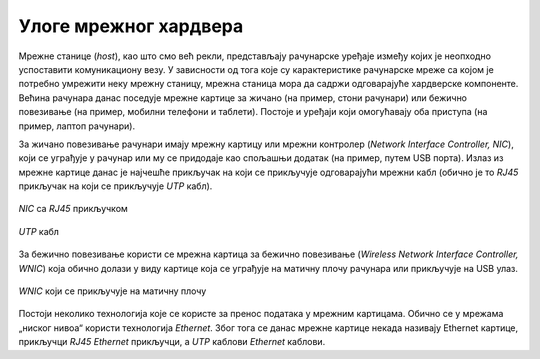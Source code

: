 Улоге мрежног хардвера
======================

Мрежне станице (*host*), као што смо већ рекли, представљају рачунарске уређаје између којих је неопходно успоставити комуникациону везу. У зависности од тога које су карактеристике рачунарске мреже са којом је потребно умрежити неку мрежну станицу, мрежна станица мора да садржи одговарајуће хардверске компоненте. Већина рачунара данас поседује мрежне картице за жичано (на пример, стони рачунари) или бежично повезивање (на пример, мобилни телефони и таблети). Постоје и уређаји који омогућавају оба приступа (на пример, лаптоп рачунари).

За жичано повезивање рачунари имају мрежну картицу или мрежни контролер (*Network Interface Controller, NIC*), који се уграђује у рачунар или му се придодаје као спољашњи додатак (на пример, путем USB порта). Излаз из мрежне картице данас је најчешће прикључак на који се прикључује одговарајући мрежни кабл (обично је то *RJ45* прикључак на који се прикључује *UTP* кабл). 

.. figure:: ../../_images/slika_21a.jpg
    :width: 340
    :align: center

    *NIC* са *RJ45* прикључком

.. figure:: ../../_images/slika_21b.jpg
    :width: 340
    :align: center

    *UTP* кабл

За бежично повезивање користи се мрежна картица за бежично повезивање (*Wireless Network Interface Controller, WNIC*) која обично долази у виду картице која се уграђује на матичну плочу рачунара или прикључује на USB улаз.

.. figure:: ../../_images/slika_21c.jpg
    :width: 340
    :align: center

    *WNIC* који се прикључује на матичну плочу

..
    .. figure:: ../../_images/slika_21d.jpg
    :width: 120
    :align: center

    *WNIC* са *USB* прикључком

Постоји неколико технологија које се користе за пренос података у мрежним картицама. Обично се у мрежама „ниског нивоа“ користи технологија *Ethernet*. Због тога се данас мрежне картице некада називају Ethernet картице, прикључци *RJ45* *Ethernet* прикључци, а *UTP* каблови *Ethernet* каблови.
